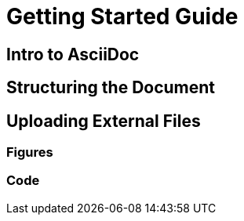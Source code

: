 = Getting Started Guide

[[intro]]

== Intro to AsciiDoc

[[asciidoc_intro]]

== Structuring the Document

[[doc-structure]]

== Uploading External Files

=== Figures

[[upload_figures]]

=== Code

[[upload_code]]
